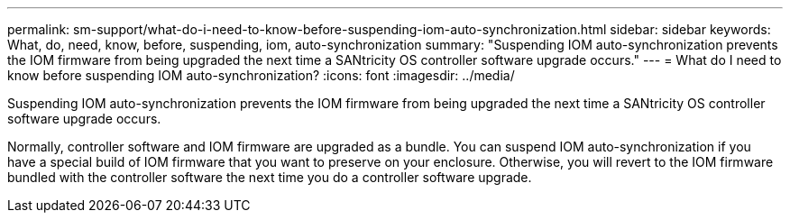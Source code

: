 ---
permalink: sm-support/what-do-i-need-to-know-before-suspending-iom-auto-synchronization.html
sidebar: sidebar
keywords: What, do, need, know, before, suspending, iom, auto-synchronization
summary: "Suspending IOM auto-synchronization prevents the IOM firmware from being upgraded the next time a SANtricity OS controller software upgrade occurs."
---
= What do I need to know before suspending IOM auto-synchronization?
:icons: font
:imagesdir: ../media/

[.lead]
Suspending IOM auto-synchronization prevents the IOM firmware from being upgraded the next time a SANtricity OS controller software upgrade occurs.

Normally, controller software and IOM firmware are upgraded as a bundle. You can suspend IOM auto-synchronization if you have a special build of IOM firmware that you want to preserve on your enclosure. Otherwise, you will revert to the IOM firmware bundled with the controller software the next time you do a controller software upgrade.
